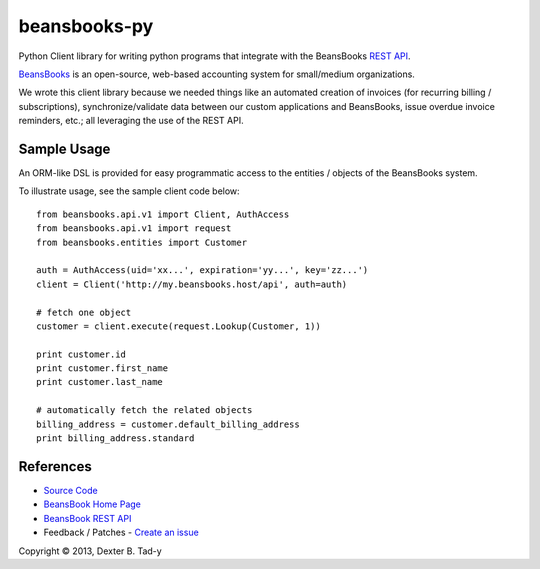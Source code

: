 *************
beansbooks-py
*************

Python Client library for writing python programs that integrate with the BeansBooks `REST API <https://beansbooks.com/api>`_.

`BeansBooks <https://github.com/system76/beansbooks>`_ is an open-source, web-based accounting system for small/medium organizations. 

We wrote this client library because we needed things like an automated creation of invoices (for recurring billing / subscriptions), 
synchronize/validate data between our custom applications and BeansBooks, issue overdue invoice reminders, etc.; all leveraging the use of 
the REST API.


Sample Usage
------------

An ORM-like DSL is provided for easy programmatic access to the entities / objects of the 
BeansBooks system.

To illustrate usage, see the sample client code below::

    from beansbooks.api.v1 import Client, AuthAccess
    from beansbooks.api.v1 import request
    from beansbooks.entities import Customer

    auth = AuthAccess(uid='xx...', expiration='yy...', key='zz...')
    client = Client('http://my.beansbooks.host/api', auth=auth)

    # fetch one object
    customer = client.execute(request.Lookup(Customer, 1))

    print customer.id
    print customer.first_name
    print customer.last_name

    # automatically fetch the related objects
    billing_address = customer.default_billing_address
    print billing_address.standard
    

    
References
----------

- `Source Code <http://github.com/dexterbt1/beansbooks-py>`_
- `BeansBook Home Page <https://beansbooks.com/>`_
- `BeansBook REST API <http://beansbooks.com/api>`_
- Feedback / Patches - `Create an issue <http://github.com/dexterbt1/beansbooks-py/issues>`_



Copyright © 2013, Dexter B. Tad-y

